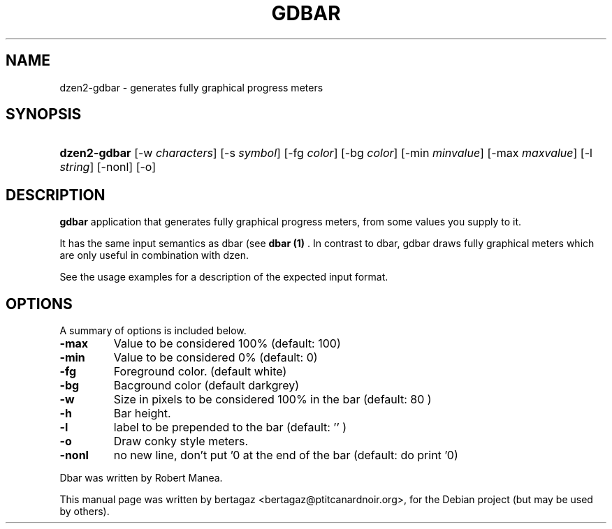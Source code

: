 .TH "GDBAR" 1 "Jan 01 2008"
.SH NAME
dzen2-gdbar \- generates fully graphical progress meters
.SH SYNOPSIS
.HP 7
\fBdzen2-gdbar\fR [\-w \fIcharacters\fR] [\-s \fIsymbol\fR] [\-fg \fIcolor\fR] [\-bg \fIcolor\fR] [\-min \fIminvalue\fR] [\-max \fImaxvalue\fR] [\-l \fIstring\fR] [\-nonl] [\-o]
.SH DESCRIPTION
.B gdbar
application that generates fully graphical progress meters, from some values you supply to it.
.PP
It has the same input semantics as dbar (see 
.B dbar (1)
\). In contrast to dbar, gdbar draws fully graphical meters which are only useful in combination with dzen.
.PP
See the usage examples for a description of the expected input format.
.SH OPTIONS
A summary of options is included below.
.TP
.B \-max
Value to be considered 100% (default: 100)
.TP
.B \-min
Value to be considered 0% (default: 0)
.TP
.B \-fg
Foreground color. (default white)
.TP
.B \-bg
Bacground color (default darkgrey)
.TP
.B \-w
Size in pixels to be considered 100% in the bar  (default: 80 )
.TP
.B \-h
Bar height.
.TP
.B \-l
label to be prepended to the bar (default: '' )
.TP
.B \-o
Draw conky style meters.
.TP
.B \-nonl
no new line, don't put '\n' at the end of the bar (default: do print '\n')
.PP
Dbar was written by Robert Manea.
.PP
This manual page was written by bertagaz <bertagaz@ptitcanardnoir.org>,
for the Debian project (but may be used by others).
